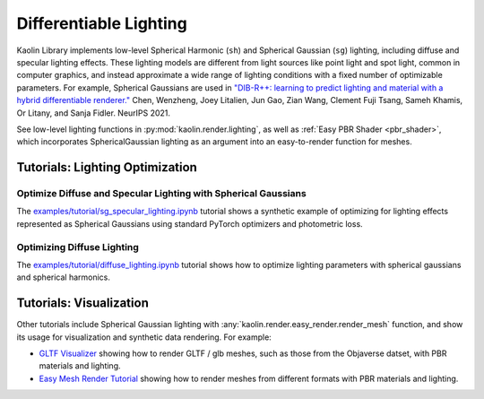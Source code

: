 Differentiable Lighting
***********************

.. _differentiable_lighting:

.. image:: ../img/lighting.gif

Kaolin Library implements low-level Spherical Harmonic (``sh``) and Spherical Gaussian (``sg``) lighting, including diffuse and specular lighting effects.
These lighting models are different from light sources like point light and spot light, common in computer graphics, and instead approximate
a wide range of lighting conditions with a fixed number of optimizable parameters. For example, Spherical Gaussians are used in
`"DIB-R++: learning to predict lighting and material with a hybrid differentiable renderer." <https://research.nvidia.com/labs/toronto-ai/DIBRPlus/>`_ Chen, Wenzheng, Joey Litalien, Jun Gao, Zian Wang, Clement Fuji Tsang, Sameh Khamis, Or Litany, and Sanja Fidler. NeurIPS 2021.

See low-level lighting functions in :py:mod:`kaolin.render.lighting`, as well as :ref:`Easy PBR Shader <pbr_shader>`, which incorporates SphericalGaussian lighting
as an argument into an easy-to-render function for meshes.

Tutorials: Lighting Optimization
================================

Optimize Diffuse and Specular Lighting with Spherical Gaussians
^^^^^^^^^^^^^^^^^^^^^^^^^^^^^^^^^^^^^^^^^^^^^^^^^^^^^^^^^^^^^^^

The `examples/tutorial/sg_specular_lighting.ipynb <https://github.com/NVIDIAGameWorks/kaolin/blob/master/examples/tutorial/sg_specular_lighting.ipynb>`_
tutorial shows a synthetic example of optimizing for lighting effects represented as Spherical Gaussians using standard PyTorch optimizers and photometric loss.

.. raw:: html

   <iframe width="560" height="315" src="https://www.youtube.com/embed/BsUIFg5bt6I?si=nDq514_HanvWQS9U&amp;start=35" title="YouTube video player" frameborder="0" allow="accelerometer; autoplay; clipboard-write; encrypted-media; gyroscope; picture-in-picture; web-share" referrerpolicy="strict-origin-when-cross-origin" allowfullscreen></iframe>
   <div style="margin: 20px;"></div>


Optimizing Diffuse Lighting
^^^^^^^^^^^^^^^^^^^^^^^^^^^

.. image:: ../img/diffuse.png

The `examples/tutorial/diffuse_lighting.ipynb <https://github.com/NVIDIAGameWorks/kaolin/blob/master/examples/tutorial/diffuse_lighting.ipynb>`_
tutorial shows how to optimize lighting parameters with spherical gaussians and spherical harmonics.


Tutorials: Visualization
========================

Other tutorials include Spherical Gaussian lighting with :any:`kaolin.render.easy_render.render_mesh` function, and show its usage for visualization and synthetic data rendering. For example:

* `GLTF Visualizer <https://github.com/NVIDIAGameWorks/kaolin/blob/master/examples/tutorial/gltf_viz.ipynb>`_ showing how to render GLTF / glb meshes, such as those from the Objaverse datset, with PBR materials and lighting.
* `Easy Mesh Render Tutorial <https://github.com/NVIDIAGameWorks/kaolin/blob/master/examples/tutorial/easy_mesh_render.ipynb>`_ showing how to render meshes from different formats with PBR materials and lighting.
